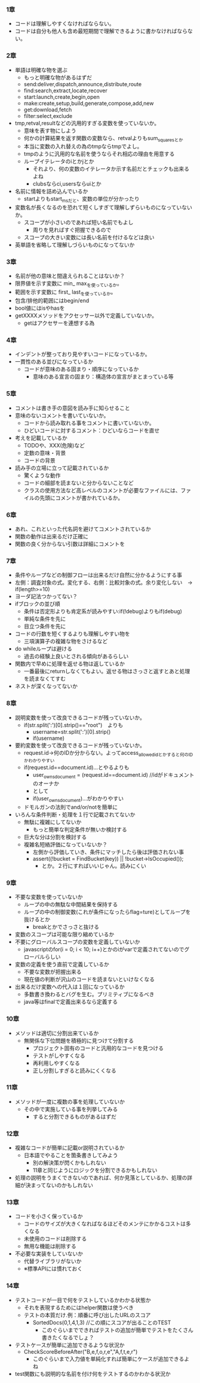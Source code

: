 *** 1章
- コードは理解しやすくなければならない。
- コードは自分も他人も含め最短期間で理解できるように書かなければならない。
*** 2章
- 単語は明確な物を選ぶ
  - もっと明確な物があるはずだ
  - send:deliver,dispatch,announce,distribute,route
  - find:search,extract,locate,recover
  - start:launch,create,begin,open
  - make:create,setup,build,generate,compose,add,new
  - get:download,fetch
  - filter:select,exclude
- tmp,retval,resultなどの汎用的すぎる変数を使っていないか。
  - 意味を表す物にしよう
  - 何かの計算結果を返す関数の変数なら、retvalよりもsum_squaresとか
  - 本当に変数の入れ替えの為のtmpならtmpでよし。
  - tmpのように汎用的な名前を使うならそれ相応の理由を用意する
  - ループイテレータのiとかjとか
    - それより、何の変数のイテレータか示す名前だとチェックも出来るよね
    - clubsならci,usersならuiとか
- 名前に情報を詰め込んでいるか
  - startよりもstart_msだと、変数の単位が分かったり
- 変数名が長くなるのを恐れて短くしすぎて理解しずらいものになっていないか。
  - スコープが小さいのであれば短い名前でもよし
    - 周りを見ればすぐ把握できるので
  - スコープの大きい変数には長い名前を付けるなどは良い
- 英単語を省略して理解しづらいものになってないか
*** 3章
- 名前が他の意味と間違えられることはないか？ 
- 限界値を示す変数に min_ max_を使っているか。
- 範囲を示す変数に first_ last_を使っているか。
- 包含/排他的範囲にはbegin/end
- bool値にはisやhasを
- getXXXXメソッドをアクセッサー以外で定義していないか。
  - getはアクセサーを連想する為
*** 4章
- インデントが整っており見やすいコードになっているか。
- 一貫性のある並びになっているか
  - コードが意味のある固まり・順序になっているか
    - 意味のある宣言の固まり：構造体の宣言がまとまっている等
*** 5章
- コメントは書き手の意図を読み手に知らせること
- 意味のないコメントを書いていないか。
  - コードから読み取れる事をコメントに書いていないか。
  - ひどいコードに対するコメント：ひどいならコードを直せ
- 考えを記載しているか
  - TODOや、XXX(危険)など
  - 定数の意味・背景
  - コードの背景
- 読み手の立場に立って記載されているか
  - 驚くような動作
  - コードの細部を読まないと分からないことなど
  - クラスの使用方法など高レベルのコメントが必要なファイルには、ファイルの先頭にコメントが書かれているか。
*** 6章
- あれ、これといった代名詞を避けてコメントされているか
- 関数の動作は出来るだけ正確に
- 関数の良く分からない引数は詳細にコメントを
*** 7章
- 条件やループなどの制御フローは出来るだけ自然に分かるようにする事
- 左側：調査対象の式。変化する、右側：比較対象の式。余り変化しない　→　if(length>=10)
- ヨーダ記法つかってない？
- ifブロックの並び順
  - 条件は否定形よりも肯定系が読みやすい:if(!debug)よりもif(debug)
  - 単純な条件を先に
  - 目立つ条件を先に
- コードの行数を短くするよりも理解しやすい物を
  - 三項演算子の複雑な物をさけるなど
- do whileループは避ける
  - 過去の経験上良いとされる傾向があるらしい
- 関数内で早めに処理を返せる物は返しているか
  - 一番最後にreturnしなくてもよい。返せる物はさっさと返すとあと処理を読まなくてすむ
- ネストが深くなってないか
*** 8章
- 説明変数を使って改良できるコードが残っていないか。
  - if(str.split(':')[0].strip()=="root")　よりも
    - username=str.split(':')[0].strip()
    - if(username)
- 要約変数を使って改良できるコードが残っていないか。
  - request.id→何のIDか分からない。よってaccess_allowed_idとかすると何のIDかわかりやすい
  - if(request.id==document.id)...とやるよりも
    - user_owns_document = (request.id==document.id) //idがドキュメントのオーナか
    - として
    - if(user_owns_document)...がわかりやすい
  - ドモルガンの法則でand/or/notを簡単に
- いろんな条件判断・処理を１行で記載されてないか
  - 無駄に複雑にしてないか
    - もっと簡単な判定条件が無いか検討する
  - 巨大な分は分割を検討する
  - 複雑名短絡評価になっていないか？
    - 左側から評価していき、条件にマッチしたら後は評価されない事
    - assert((!bucket = FindBucket(key)) || !bucket->IsOccupied());
      - とか。２行にすればいいじゃん。読みにくい
*** 9章
- 不要な変数を使っていないか
  - ループの中の無駄な中間結果を保持する
  - ループの中の制御変数(これが条件になったらflag=ture)としてループを抜けるとか
    - breakとかでさっさと抜ける
- 変数のスコープは可能な限り縮めているか
- 不要にグローバルスコープの変数を定義していないか
  - javascriptのfor(i = 0; i < 10; i++)とかのiがvarで定義されてないのでグローバルらしい
- 変数の定義を使う直前で定義しているか
  - 不要な変数が把握出来る
  - 現在値の判断が沢山のコードを読まないといけなくなる
- 出来るだけ変数への代入は１回になっているか
  - 多数書き換わるとバグを生む。プリミティブになるべき
  - java等はfinalで定義出来るなら定義する
*** 10章
- メソッドは適切に分割出来ているか
  - 無関係な下位問題を積極的に見つけて分割する
    - プロジェクト固有のコードと汎用的なコードを見つける
    - テストがしやすくなる
    - 再利用しやすくなる
    - 正し分割しすぎると読みにくくなる
*** 11章
- メソッドが一度に複数の事を処理していないか
  - その中で実施している事を列挙してみる
    - すると分割できるものがあるはずだ
*** 12章
- 複雑なコードが簡単に記載or説明されているか
  - 日本語でやることを箇条書きしてみよう
    - 別の解決策が閃くかもしれない
    - 11章と同じようにロジックを分割できるかもしれない
- 処理の説明をうまくできないのであれば、何か見落としているか、処理の詳細が決まってないのかもしれない
*** 13章
- コードを小さく保っているか
  - コードのサイズが大きくなればなるほどそのメンテにかかるコストは多くなる
  - 未使用のコードは削除する
  - 無用な機能は削除する
- 不必要な実装をしていないか
  - 代替ライブラリがないか
  - ※標準APIには慣れておく
*** 14章
- テストコードが一目で何をテストしているかわかる状態か
  - それを表現するためにはhelper関数は使うべき
  - テストの本質だけ.例：順番に呼び出したURLのスコア
    - SortedDocs(0,1,4,1,3) //この順にスコアが出ることのTEST
      - このぐらいまでできればテストの追加が簡単でテストをたくさん書きたくなるでしょ？
- テストケースが簡単に追加できるような状況か
  - CheckScoreBeforeAfter("B,e,f,o,r,e","A,f,t,e,r")
    - このぐらいまで入力値を単純化すれば簡単にケースが追加できるよね
- test関数にも説明的な名前を付け何をテストするのかわかる状況か

